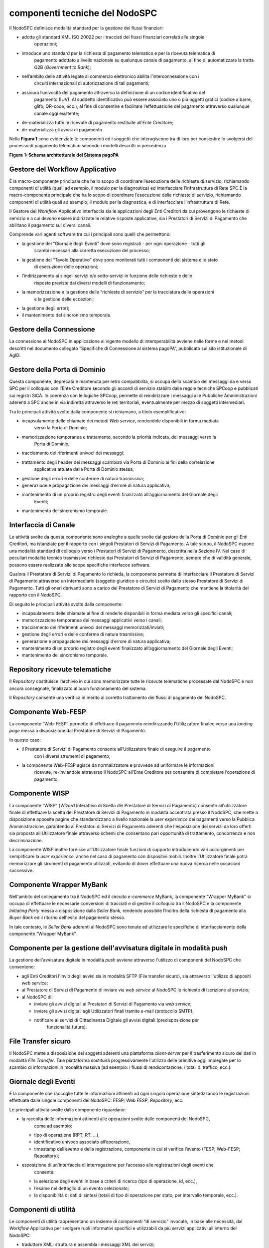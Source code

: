 componenti tecniche del NodoSPC
===============================

Il NodoSPC definisce modalità standard per la gestione dei flussi finanziari:

-  adotta gli standard XML ISO 20022 per i tracciati dei flussi finanziari correlati alle singole
      operazioni;

-  introduce uno standard per la richiesta di pagamento telematico e per la ricevuta telematica di
      pagamento adottato a livello nazionale su qualunque canale di pagamento, al fine di
      automatizzare la tratta G2B (*Government to Bank*);

-  nell’ambito delle attività legate al commercio elettronico abilita l’interconnessione con i
      circuiti internazionali di autorizzazione di tali pagamenti;

-  assicura l’univocità del pagamento attraverso la definizione di un codice identificativo del
      pagamento (IUV). Al suddetto identificativo può essere associato uno o più oggetti grafici
      (codice a barre, glifo, QR-code, ecc.), al fine di consentire e facilitare l’effettuazione del
      pagamento attraverso qualunque canale oggi esistente;

-  de-materializza tutte le ricevute di pagamento restituite all’Ente Creditore;

-  de-materializza gli avvisi di pagamento.

Nella **Figura 1** sono evidenziate le componenti ed i soggetti che interagiscono tra di loro per
consentire lo svolgersi del processo di pagamento telematico secondo i modelli descritti in
precedenza.

|image0|

**Figura** **1: Schema architetturale del Sistema pagoPA**

Gestore del Workflow Applicativo
--------------------------------

È la macro-componente principale che ha lo scopo di coordinare l’esecuzione delle richieste di
servizio, richiamando componenti di utilità (quali ad esempio, il modulo per la diagnostica) ed
interfacciare l’infrastruttura di Rete SPC.È la macro-componente principale che ha lo scopo di
coordinare l’esecuzione delle richieste di servizio, richiamando componenti di utilità quali ad
esempio, il modulo per la diagnostica, e di interfacciare l’infrastruttura di Rete.

Il Gestore del *Workflow* Applicativo interfaccia sia le applicazioni degli Enti Creditori da cui
provengono le richieste di servizio e a cui devono essere indirizzate le relative risposte
applicative, sia i Prestatori di Servizi di Pagamento che abilitano il pagamento sui diversi canali.

Comprende vari agenti software tra cui i principali sono quelli che permettono:

-  la gestione del “Giornale degli Eventi” dove sono registrati - per ogni operazione - tutti gli
      scambi necessari alla corretta esecuzione del processo;

-  la gestione del “Tavolo Operativo” dove sono monitorati tutti i componenti del sistema e lo stato
      di esecuzione delle operazioni;

-  l’indirizzamento ai singoli servizi e/o sotto-servizi in funzione delle richieste e delle
      risposte previste dai diversi modelli di funzionamento;

-  la memorizzazione e la gestione delle “richieste di servizio” per la tracciatura delle operazioni
      e la gestione delle eccezioni;

-  la gestione degli errori;

-  il mantenimento del sincronismo temporale.

Gestore della Connessione
-------------------------

La connessione al NodoSPC in applicazione al vigente modello di interoperabilità avviene nelle forme
e nei metodi descritti nel documento collegato “Specifiche di Connessione al sistema pagoPA”,
pubblicato sul sito istituzionale di AgID.

Gestore della Porta di Dominio
------------------------------

Questa componente, deprecata e mantenuta per retro compatibilità, si occupa dello scambio dei
messaggi da e verso SPC per il colloquio con l’Ente Creditore secondo gli accordi di servizio
stabiliti dalle regole tecniche SPCoop e pubblicati sui registri SICA. In coerenza con le logiche
SPCoop, permette di reindirizzare i messaggi alle Pubbliche Amministrazioni aderenti a SPC anche in
via indiretta attraverso le reti territoriali, eventualmente per mezzo di soggetti intermediari.

Tra le principali attività svolte dalla componente si richiamano, a titolo esemplificativo:

-  incapsulamento delle chiamate dei metodi *Web service*, rendendole disponibili in forma mediata
      verso la Porta di Dominio;

-  memorizzazione temporanea e trattamento, secondo la priorità indicata, dei messaggi verso la
      Porta di Dominio;

-  tracciamento dei riferimenti univoci dei messaggi;

-  trattamento degli header dei messaggi scambiati via Porta di Dominio ai fini della correlazione
      applicativa attuata dalla Porta di Dominio stessa;

-  gestione degli errori e delle conferme di natura trasmissiva;

-  generazione e propagazione dei messaggi d’errore di natura applicativa;

-  mantenimento di un proprio registro degli eventi finalizzato all’aggiornamento del Giornale degli
      Eventi;

-  mantenimento del sincronismo temporale.

Interfaccia di Canale
---------------------

Le attività svolte da questa componente sono analoghe a quelle svolte dal gestore della Porta di
Dominio per gli Enti Creditori, ma istanziate per il rapporto con i singoli Prestatori di Servizi di
Pagamento. A tale scopo, il NodoSPC espone una modalità standard di colloquio verso i Prestatori di
Servizi di Pagamento, descritta nella Sezione IV. Nel caso di peculiari modalità tecnico trasmissive
richieste dai Prestatori di Servizi di Pagamento, sempre che di validità generale, possono essere
realizzate allo scopo specifiche interfacce software.

Qualora il Prestatore di Servizi di Pagamento lo richieda, la componente permette di interfacciare
il Prestatore di Servizi di Pagamento attraverso un intermediario (soggetto giuridico o circuito)
scelto dallo stesso Prestatore di Servizi di Pagamento. Tutti gli oneri derivanti sono a carico del
Prestatore di Servizi di Pagamento che mantiene la titolarità del rapporto con il NodoSPC.

Di seguito le principali attività svolte dalla componente:

-  incapsulamento delle chiamate al fine di renderle disponibili in forma mediata verso gli
   specifici canali;

-  memorizzazione temporanea dei messaggi applicativi verso i canali;

-  tracciamento dei riferimenti univoci dei messaggi memorizzati/inviati;

-  gestione degli errori e delle conferme di natura trasmissiva;

-  generazione e propagazione dei messaggi d’errore di natura applicativa;

-  mantenimento di un proprio registro degli eventi finalizzato all’aggiornamento del Giornale degli
   Eventi;

-  mantenimento del sincronismo temporale.

Repository ricevute telematiche
-------------------------------

Il *Repository* costituisce l’archivio in cui sono memorizzate tutte le ricevute telematiche
processate dal NodoSPC e non ancora consegnate, finalizzato al buon funzionamento del sistema.

Il *Repository* consente una verifica in merito al corretto trattamento dei flussi di pagamento del
NodoSPC.

Componente Web-FESP
-------------------

La componente “Web-FESP” permette di effettuare il pagamento reindirizzando l’Utilizzatore finalee
verso una *landing page* messa a disposizione dal Prestatore di Servizi di Pagamento.

In questo caso:

-  il Prestatore di Servizi di Pagamento consente all’Utilizzatore finale di eseguire il pagamento
      con i diversi strumenti di pagamento;

-  la componente Web-FESP agisce da normalizzatore e provvede ad uniformare le informazioni
      ricevute, re-inviandole attraverso il NodoSPC all’Ente Creditore per consentire di completare
      l’operazione di pagamento.

Componente WISP
---------------

La componente “WISP” (*Wizard* Interattivo di Scelta del Prestatore di Servizi di Pagamento)
consente all'utilizzatore finale di effettuare la scelta del Prestatore di Servizi di Pagamento in
modalità accentrata presso il NodoSPC, che mette a disposizione apposite pagine che standardizzano a
livello nazionale la *user experience* dei pagamenti verso la Pubblica Amministrazione, garantendo
ai Prestatori di Servizi di Pagamento aderenti che l'esposizione dei servizi da loro offerti sia
proposta all'Utilizzatore finale attraverso schemi che consentano pari opportunità di trattamento,
concorrenza e non discriminazione.

La componente WISP inoltre fornisce all’Utilizzatore finale funzioni di supporto introducendo vari
accorgimenti per semplificare la *user experience*, anche nel caso di pagamento con dispositivi
mobili. Inoltre l’Utilizzatore finale potrà memorizzare gli strumenti di pagamento utilizzati,
evitando di dover effettuare una nuova ricerca nelle occasioni successive.

Componente Wrapper MyBank
-------------------------

Nell'ambito del collegamento tra il NodoSPC ed il circuito *e-commerce* MyBank, la componente
"Wrapper MyBank" si occupa di effettuare le necessarie conversioni di tracciati e di gestire il
colloquio tra il NodoSPC e la componente *Initiating Party* messa a disposizione dalla *Seller
Bank*, rendendo possibile l’inoltro della richiesta di pagamento alla *Buyer Bank* ed il ritorno
dell'esito del pagamento stesso.

In tale contesto, le *Seller Bank* aderenti al NodoSPC sono tenute ad utilizzare le specifiche di
interfacciamento della componente “Wrapper MyBank”.

Componente per la gestione dell'avvisatura digitale in modalità push
--------------------------------------------------------------------

La gestione dell'avvisatura digitale in modalità *push* avviene attraverso l'utilizzo di componenti
del NodoSPC che consentono:

-  agli Enti Creditori l'invio degli avvisi sia in modalità SFTP (File transfer sicuro), sia
   attraverso l'utilizzo di appositi *web service*;

-  ai Prestatore di Servizi di Pagamento di inviare via *web service* al NodoSPC le richieste di
   iscrizione al servizio;

-  al NodoSPC di:

   -  inviare gli avvisi digitali ai Prestatori di Servizi di Pagamento via *web service*;

   -  inviare gli avvisi digitali agli Utilizzatori finali tramite e-mail (protocollo SMTP);

   -  notificare ai servizi di Cittadinanza Digitale gli avvisi digitali (predisposizione per
         funzionalità future).

File Transfer sicuro
--------------------

Il NodoSPC mette a disposizione dei soggetti aderenti una piattaforma *client-server* per il
trasferimento sicuro dei dati in modalità *File Transfer*. Tale piattaforma sostituirà
progressivamente l'utilizzo delle primitive oggi impiegate per lo scambio di informazioni in
modalità massiva (ad esempio: i flussi di rendicontazione, i totali di traffico, ecc.).

Giornale degli Eventi
---------------------

È la componente che raccoglie tutte le informazioni attinenti ad ogni singola operazione
sintetizzando le registrazioni effettuate dalle singole componenti del NodoSPC: FESP; Web FESP;
*Repository*, ecc.

Le principali attività svolte dalla componente riguardano:

-  la raccolta delle informazioni attinenti alle operazioni svolte dalle componenti del NodoSPC,
      come ad esempio:

   -  tipo di operazione (RPT; RT; …),

   -  identificativo univoco associato all’operazione,

   -  timestamp dell’evento e della registrazione, componente in cui si verifica l’evento (FESP;
      Web-FESP; Repository);

-  esposizione di un’interfaccia di interrogazione per l’accesso alle registrazioni degli eventi che
      consente:

   -  la selezione degli eventi in base a criteri di ricerca (tipo di operazione, id, ecc.),

   -  l’esame nel dettaglio di un evento selezionato;

   -  la disponibilità di dati di sintesi (totali di tipo di operazione per stato, per intervallo
      temporale, ecc.).

Componenti di utilità
---------------------

Le componenti di utilità rappresentano un insieme di componenti “di servizio” invocate, in base alle
necessità, dal *Workflow* Applicativo per svolgere ruoli informativi specifici e utilizzabili da più
servizi applicativi all'interno del NodoSPC:

-  traduttore XML: struttura e assembla i messaggi XML dei servizi;

-  modulo crittografia: cifra/decifra informazioni e gestisce i certificati crittografici;

-  modulo diagnostico: effettua controlli di natura sintattica e alcuni controlli semantici.

Ognuna delle componenti di utilità, oltre ad attività specifiche alla propria funzione, svolge le
attività di interfacciamento ed integrazione con il gestore del *Workflow* Applicativo.

Sistema di monitoring 
----------------------

Il sistema di *monitoring* svolge attività di controllo complessivo per quanto attiene alle
tematiche di monitoraggio. Tale componente deve essere considerata come una entità logica
indipendente, con un proprio *workflow* specifico e proprie regole di funzionamento, in grado,
quindi, di verificare malfunzionamenti e condizioni di errore di qualsiasi altro modulo.

Nel sistema di *monitoring* è allocata la funzione di *throttling* che limita l’utilizzo del Sistema
pagoPA oltre le possibilità di carico da cui possa conseguire il verificarsi di disservizi generali.
Tale funzionalità viene innescata automaticamente nel caso in cui un Ente Creditore tenti di
avviare, nell’unità di tempo, un numero di operazioni di pagamento superiori ai fabbisogni da esso
stesso dichiarati. Le regole di *throttling* sono indicate nel documento “\ *Indicatori di qualità
per i Soggetti Aderenti*\ ” pubblicato sul sito istituzionale dell’Agenzia per l’Italia Digitale.

Sistema di Gestione del Tavolo Operativo
----------------------------------------

Il sistema ha lo scopo di fornire il supporto necessario alle attività del Tavolo Operativo,
monitorando le altre componenti applicative e avendo accesso alle informazioni relative ad ogni
richiesta di intervento.

Fra le funzioni di supporto al Tavolo operativo è messo a disposizione un sistema di *Interactive
Voice Response* (IVR, Risposta Vocale Interattiva) per istradare le chiamate vocali, integrato a un
sistema di *trouble-ticketing* per tracciare tutte le attività di assistenza.

Controlli
---------

Tutti i flussi/dati scambiati e previsti dai Servizi di Nodo devono risultare conformi agli Standard
di Servizio.

Qualora fosse riscontrata una mancata conformità a detti Standard di Servizio, il soggetto ricevente
ha l’obbligo:

-  di bloccare l’esecuzione del relativo flusso elaborativo e di trattamento dei dati;

-  rendere disponibile un’evidenza dello stato del flusso a fronte di una eventuale situazione di
      blocco del flusso stesso.

Servizi applicativi opzionali
-----------------------------

Rientrano in questa tipologia le funzioni che il Servizio mette a disposizione dei soggetti
appartenenti al Dominio e che possono da questi essere utilizzate nell’ambito dello svolgimento
delle proprie attività.

Totali di traffico
~~~~~~~~~~~~~~~~~~

Il servizio di quadratura dei flussi di traffico mette a disposizione dei soggetti appartenenti al
Dominio che ne facciano richiesta, un flusso periodico relativo a tutte le interazioni (RPT e RT)
transitate attraverso il NodoSPC e di stretta pertinenza del singolo richiedente.

Il NodoSPC mette a disposizione dell’Ente Creditore e del Prestatore di Servizi di Pagamento gli
strumenti per la ricezione di tali flussi.

Il periodo temporale durante il quale saranno disponibili i flussi relativi ai “Totali di Traffico”
non potrà superare i 10 giorni di calendario e sarà comunque pubblicato sul sito dell’Agenzia per
l’Italia Digitale.

.. |image0| image:: media_ComponentiTecnicheNodo/media/image1.png
   :width: 5.51181in
   :height: 3.85849in
